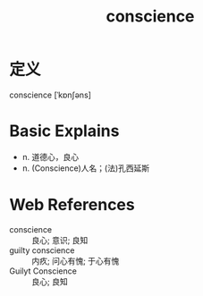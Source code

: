 #+title: conscience
#+roam_tags:英语单词

* 定义
  
conscience [ˈkɒnʃəns]

* Basic Explains
- n. 道德心，良心
- n. (Conscience)人名；(法)孔西延斯

* Web References
- conscience :: 良心; 意识; 良知
- guilty conscience :: 内疚; 问心有愧; 于心有愧
- Guilyt Conscience :: 良心; 良知

